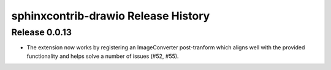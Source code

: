 sphinxcontrib-drawio Release History
------------------------------------

Release 0.0.13
~~~~~~~~~~~~~~

- The extension now works by registering an ImageConverter post-tranform which
  aligns well with the provided functionality and helps solve a number of
  issues (#52, #55).
